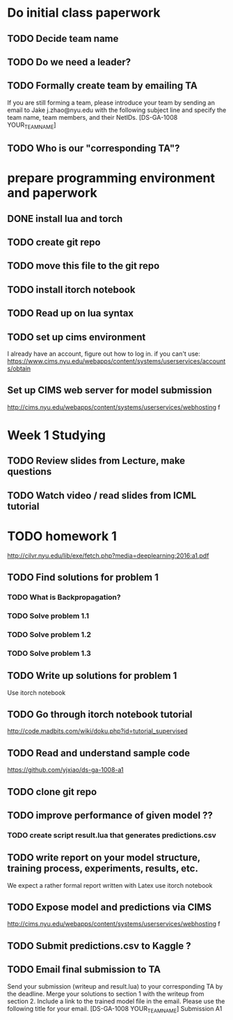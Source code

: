 
* Do initial class paperwork
** TODO Decide team name
** TODO Do we need a leader?
** TODO Formally create team by emailing TA
If you are still forming a team, please introduce your team by sending an email to Jake
j.zhao@nyu.edu with the following subject line and specify the team name, team members,
and their NetIDs.
[DS-GA-1008 YOUR_TEAM_NAME]

** TODO Who is our "corresponding TA"?


* prepare programming environment and paperwork
** DONE install lua and torch
** TODO create git repo
** TODO move this file to the git repo
** TODO install itorch notebook
** TODO Read up on lua syntax
** TODO set up cims environment
I already have an account, figure out how to log in.
if you can't use: 
https://www.cims.nyu.edu/webapps/content/systems/userservices/accounts/obtain
** Set up CIMS web server for model submission
http://cims.nyu.edu/webapps/content/systems/userservices/webhosting f


* Week 1 Studying
** TODO Review slides from Lecture, make questions
** TODO Watch video / read slides from ICML tutorial


* TODO homework 1
http://cilvr.nyu.edu/lib/exe/fetch.php?media=deeplearning:2016:a1.pdf
** TODO Find solutions for problem 1
*** TODO What is Backpropagation?
*** TODO Solve problem 1.1
*** TODO Solve problem 1.2
*** TODO Solve problem 1.3
** TODO Write up solutions for problem 1
Use itorch notebook
** TODO Go through itorch notebook tutorial
http://code.madbits.com/wiki/doku.php?id=tutorial_supervised
** TODO Read and understand sample code
https://github.com/yjxiao/ds-ga-1008-a1
** TODO clone git repo
** TODO improve performance of given model ??
*** TODO create script result.lua that generates predictions.csv
** TODO write report on your model structure, training process, experiments, results, etc.
We expect a rather formal report written with Latex
use itorch notebook
** TODO Expose model and predictions via CIMS
http://cims.nyu.edu/webapps/content/systems/userservices/webhosting f
** TODO Submit predictions.csv to Kaggle ?
** TODO Email final submission to TA
Send your submission (writeup and result.lua) to your corresponding TA by the deadline.
Merge your solutions to section 1 with the writeup from section 2. Include a link to the
trained model file in the email. Please use the following title for your email.
[DS-GA-1008 YOUR_TEAM_NAME] Submission A1
